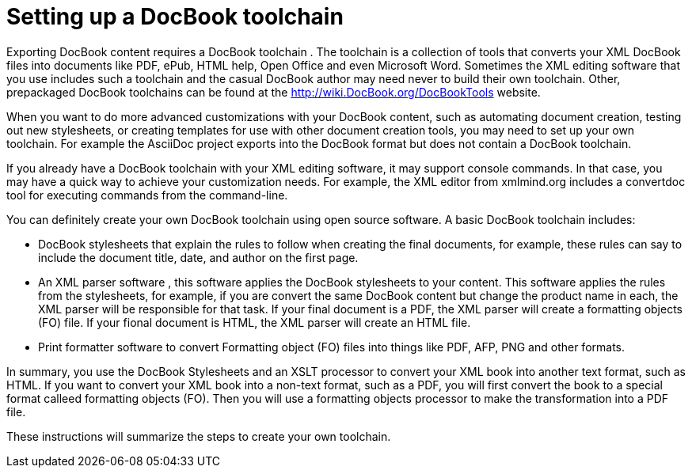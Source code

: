 Setting up a DocBook toolchain
==============================

Exporting DocBook content requires a DocBook toolchain (((toolchain))).  The toolchain is a collection of tools that converts your XML DocBook files into documents like PDF, ePub, HTML help, Open Office and even Microsoft Word. Sometimes the XML editing software that you use includes such a toolchain and the casual DocBook author may need never to build their own toolchain.  Other, prepackaged DocBook toolchains can be found at the  http://wiki.DocBook.org/DocBookTools website.

When you want to do more advanced customizations with your DocBook content, such as automating document creation, testing out new stylesheets, or creating templates for use with other document creation tools, you may need to set up your own toolchain.  For example the AsciiDoc project exports into the DocBook format but does not contain a DocBook toolchain.  

If you already have a DocBook toolchain with your XML editing software, it may support console commands.  In that case, you may have a quick way to achieve your customization needs.  For example, the XML editor from xmlmind.org includes a convertdoc tool for executing commands from the command-line.

You can definitely create your own DocBook toolchain using open source software.  A basic DocBook toolchain includes:

* DocBook stylesheets (((stylesheets))) that explain the rules to follow when creating the final documents, for example, these rules can say to include the document title, date, and author on the first page.
* An XML parser software (((XML parser))) , this software applies the DocBook stylesheets to your content.  This software applies the rules from the stylesheets, for example, if you are convert the same DocBook content but change the product name in each, the XML parser will be responsible for that task. If your final document is a PDF, the XML parser will create a formatting objects (FO) file. If your fional document is HTML, the XML parser will create an HTML file.
* Print formatter software to convert Formatting object (FO) files into things like PDF, AFP, PNG and other formats.  

In summary, you use the DocBook Stylesheets and an XSLT processor to convert your XML book into another text format, such as HTML.  If you want to convert your XML book into a non-text format, such as a PDF, you will first convert the book to a special format calleed formatting objects (FO).  Then you will use a formatting objects processor to make the transformation into a PDF file.

These instructions will summarize the steps to create your own toolchain. 